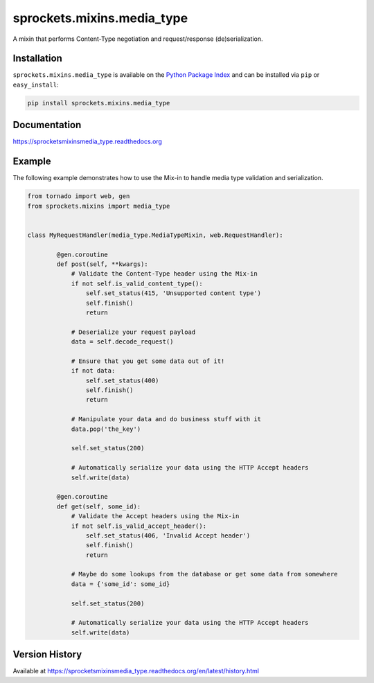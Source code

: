 sprockets.mixins.media_type
===========================
A mixin that performs Content-Type negotiation and request/response (de)serialization.

|Version| |Downloads| |Status| |Coverage| |License|

Installation
------------
``sprockets.mixins.media_type`` is available on the
`Python Package Index <https://pypi.python.org/pypi/sprockets.mixins.media_type>`_
and can be installed via ``pip`` or ``easy_install``:

.. code:: bash

  pip install sprockets.mixins.media_type

Documentation
-------------
https://sprocketsmixinsmedia_type.readthedocs.org

Example
-------
The following example demonstrates how to use the Mix-in to handle media
type validation and serialization.

.. code:: python

    from tornado import web, gen
    from sprockets.mixins import media_type


    class MyRequestHandler(media_type.MediaTypeMixin, web.RequestHandler):

            @gen.coroutine
            def post(self, **kwargs):
                # Validate the Content-Type header using the Mix-in
                if not self.is_valid_content_type():
                    self.set_status(415, 'Unsupported content type')
                    self.finish()
                    return

                # Deserialize your request payload
                data = self.decode_request()

                # Ensure that you get some data out of it!
                if not data:
                    self.set_status(400)
                    self.finish()
                    return

                # Manipulate your data and do business stuff with it
                data.pop('the_key')

                self.set_status(200)

                # Automatically serialize your data using the HTTP Accept headers
                self.write(data)

            @gen.coroutine
            def get(self, some_id):
                # Validate the Accept headers using the Mix-in
                if not self.is_valid_accept_header():
                    self.set_status(406, 'Invalid Accept header')
                    self.finish()
                    return

                # Maybe do some lookups from the database or get some data from somewhere
                data = {'some_id': some_id}

                self.set_status(200)

                # Automatically serialize your data using the HTTP Accept headers
                self.write(data)


Version History
---------------
Available at https://sprocketsmixinsmedia_type.readthedocs.org/en/latest/history.html

.. |Version| image:: https://img.shields.io/pypi/v/sprockets.mixins.media_type.svg?
   :target: http://badge.fury.io/py/sprockets.mixins.media_type

.. |Status| image:: https://img.shields.io/travis/sprockets/sprockets.mixins.media_type.svg?
   :target: https://travis-ci.org/sprockets/sprockets.mixins.media_type

.. |Coverage| image:: https://img.shields.io/codecov/c/github/sprockets/sprockets.mixins.media_type.svg?
   :target: https://codecov.io/github/sprockets/sprockets.mixins.media_type?branch=master

.. |Downloads| image:: https://img.shields.io/pypi/dm/sprockets.mixins.media_type.svg?
   :target: https://pypi.python.org/pypi/sprockets.mixins.media_type

.. |License| image:: https://img.shields.io/pypi/l/sprockets.mixins.media_type.svg?
   :target: https://sprockets.mixins.media_type.readthedocs.org
